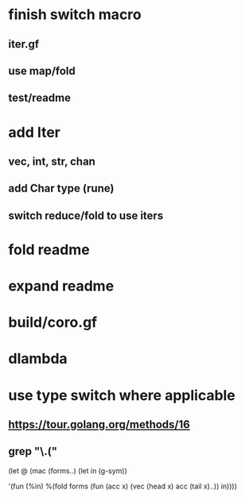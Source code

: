 * finish switch macro
** iter.gf
** use map/fold
** test/readme
* add Iter
** vec, int, str, chan
** add Char type (rune)
** switch reduce/fold to use iters
* fold readme
* expand readme
* build/coro.gf
* dlambda
* use type switch where applicable
** https://tour.golang.org/methods/16
** grep "\.("


(let @ (mac (forms..)
  (let in (g-sym))
  
  '(fun (%in)
     %(fold forms
            (fun (acc x)
              (vec (head x) acc (tail x)..))
            in))))
